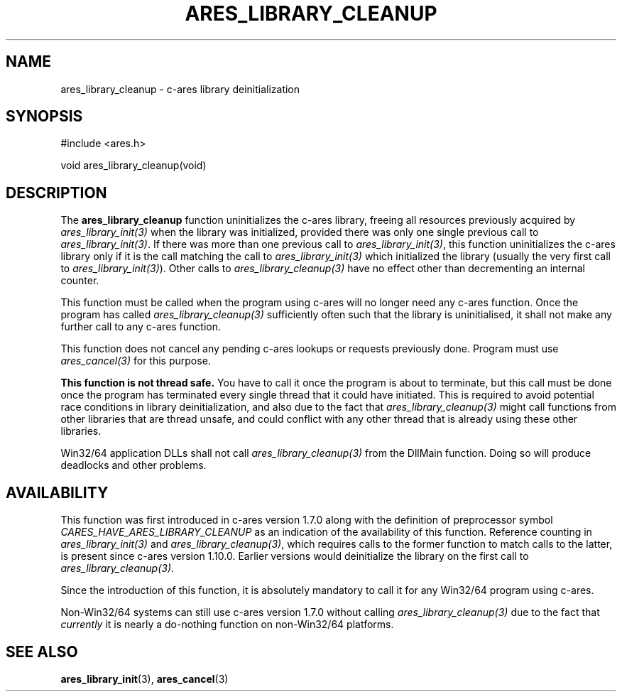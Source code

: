 .\"
.\" Copyright 1998 by the Massachusetts Institute of Technology.
.\" Copyright (C) 2004-2009 by Daniel Stenberg
.\" SPDX-License-Identifier: MIT
.\"
.TH ARES_LIBRARY_CLEANUP 3 "19 May 2009"
.SH NAME
ares_library_cleanup \- c-ares library deinitialization
.SH SYNOPSIS
.nf
#include <ares.h>

void ares_library_cleanup(void)
.fi
.SH DESCRIPTION
.PP
The
.B ares_library_cleanup
function uninitializes the c-ares library, freeing all resources
previously acquired by \fIares_library_init(3)\fP when the library
was initialized, provided there was only one single previous call to
\fIares_library_init(3)\fP. If there was more than one previous call to
\fIares_library_init(3)\fP, this function uninitializes the c-ares
library only if it is the call matching the call to
\fIares_library_init(3)\fP which initialized the library
(usually the very first call to \fIares_library_init(3)\fP).
Other calls to \fIares_library_cleanup(3)\fP have no effect other than
decrementing an internal counter.
.PP
This function must be called when the program using c-ares will
no longer need any c-ares function. Once the program has called
\fIares_library_cleanup(3)\fP sufficiently often such that the
library is uninitialised, it shall not make any further call to any
c-ares function.
.PP
This function does not cancel any pending c-ares lookups or requests
previously done. Program  must use \fIares_cancel(3)\fP for this purpose.
.PP
.B This function is not thread safe.
You have to call it once the program is about to terminate, but this call must
be done once the program has terminated every single thread that it could have
initiated. This is required to avoid potential race conditions in library
deinitialization, and also due to the fact that \fIares_library_cleanup(3)\fP
might call functions from other libraries that are thread unsafe, and could
conflict with any other thread that is already using these other libraries.
.PP
Win32/64 application DLLs shall not call \fIares_library_cleanup(3)\fP from
the DllMain function. Doing so will produce deadlocks and other problems.
.SH AVAILABILITY
This function was first introduced in c-ares version 1.7.0 along with the
definition of preprocessor symbol \fICARES_HAVE_ARES_LIBRARY_CLEANUP\fP as an
indication of the availability of this function. Reference counting in
\fIares_library_init(3)\fP and \fIares_library_cleanup(3)\fP, which requires
calls to the former function to match calls to the latter, is present since
c-ares version 1.10.0.  Earlier versions would deinitialize the library on the
first call to \fIares_library_cleanup(3)\fP.
.PP
Since the introduction of this function, it is absolutely mandatory to call it
for any Win32/64 program using c-ares.
.PP
Non-Win32/64 systems can still use c-ares version 1.7.0 without calling
\fIares_library_cleanup(3)\fP due to the fact that \fIcurrently\fP it is nearly
a do-nothing function on non-Win32/64 platforms.
.SH SEE ALSO
.BR ares_library_init (3),
.BR ares_cancel (3)
